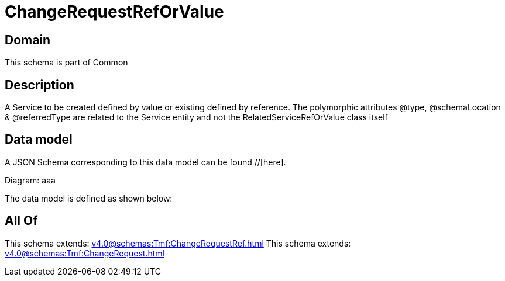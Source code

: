 = ChangeRequestRefOrValue

[#domain]
== Domain

This schema is part of Common

[#description]
== Description
A Service to be created defined by value or existing defined by reference. The polymorphic attributes @type, @schemaLocation &amp; @referredType are related to the Service entity and not the RelatedServiceRefOrValue class itself


[#data_model]
== Data model

A JSON Schema corresponding to this data model can be found //[here].

Diagram:
aaa

The data model is defined as shown below:


[#all_of]
== All Of

This schema extends: xref:v4.0@schemas:Tmf:ChangeRequestRef.adoc[]
This schema extends: xref:v4.0@schemas:Tmf:ChangeRequest.adoc[]

